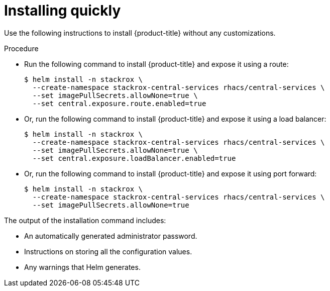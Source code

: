 // Module included in the following assemblies:
//
// * installing/installing_helm/install-helm-quick.adoc
:_module-type: PROCEDURE
[id="installing-quickly_{context}"]
= Installing quickly

Use the following instructions to install {product-title} without any customizations.

.Procedure

* Run the following command to install {product-title} and expose it using a route:
+
[source,terminal]
----
$ helm install -n stackrox \
  --create-namespace stackrox-central-services rhacs/central-services \
  --set imagePullSecrets.allowNone=true \
  --set central.exposure.route.enabled=true
----

* Or, run the following command to install {product-title} and expose it using a load balancer:
+
[source,terminal]
----
$ helm install -n stackrox \
  --create-namespace stackrox-central-services rhacs/central-services \
  --set imagePullSecrets.allowNone=true \
  --set central.exposure.loadBalancer.enabled=true
----

* Or, run the following command to install {product-title} and expose it using port forward:
+
[source,terminal]
----
$ helm install -n stackrox \
  --create-namespace stackrox-central-services rhacs/central-services \
  --set imagePullSecrets.allowNone=true
----

The output of the installation command includes:

* An automatically generated administrator password.
* Instructions on storing all the configuration values.
* Any warnings that Helm generates.
